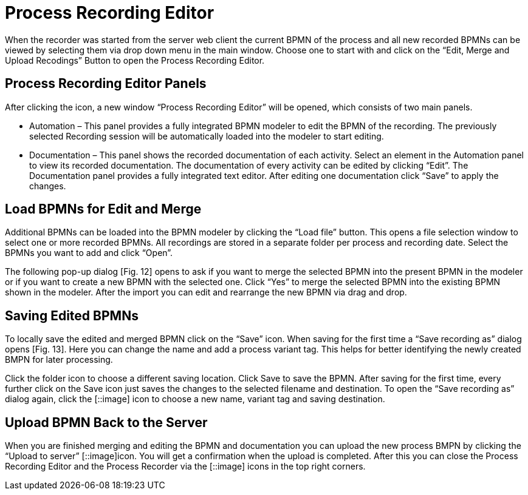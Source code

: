 = Process Recording Editor

When the recorder was started from the server web client the current BPMN of the process and all new recorded BPMNs can be viewed by selecting them via drop down menu in the main window. Choose one to start with and click on the “Edit, Merge and Upload Recodings” Button to open the Process Recording Editor.

== Process Recording Editor Panels

After clicking the icon, a new window “Process Recording Editor” will be opened, which consists of two main panels.

* Automation – This panel provides a fully integrated BPMN modeler to edit the BPMN of the recording. The previously selected Recording session will be automatically loaded into the modeler to start editing.
* Documentation – This panel shows the recorded documentation of each activity. Select an element in the Automation panel to view its recorded documentation. The documentation of every activity can be edited by clicking “Edit”. The Documentation panel provides a fully integrated text editor. After editing one documentation click “Save” to apply the changes.

== Load BPMNs for Edit and Merge

Additional BPMNs can be loaded into the BPMN modeler by clicking the “Load file” button.
This opens a file selection window to select one or more recorded BPMNs. All recordings are stored in a separate folder per process and recording date. Select the BPMNs you want to add and click “Open”.

The following pop-up dialog [Fig. 12] opens to ask if you want to merge the selected BPMN into the present BPMN in the modeler or if you want to create a new BPMN with the selected one.
Click “Yes” to merge the selected BPMN into the existing BPMN shown in the modeler. After the import you can edit and rearrange the new BPMN via drag and drop.

== Saving Edited BPMNs

To locally save the edited and merged BPMN click on the “Save” icon. When saving for the first time a “Save recording as” dialog opens [Fig. 13]. Here you can change the name and add a process variant tag. This helps for better identifying the newly created BMPN for later processing.

Click the folder icon to choose a different saving location. Click Save to save the BPMN.
After saving for the first time, every further click on the Save icon just saves the changes to the selected filename and destination.
To open the “Save recording as” dialog again, click the [::image] icon to choose a new name, variant tag and saving destination.

== Upload BPMN Back to the Server

When you are finished merging and editing the BPMN and documentation you can upload the new process BMPN by clicking the “Upload to server” [::image]icon. You will get a confirmation when the upload is completed. After this you can close the Process Recording Editor and the Process Recorder via the [::image] icons in the top right corners.
